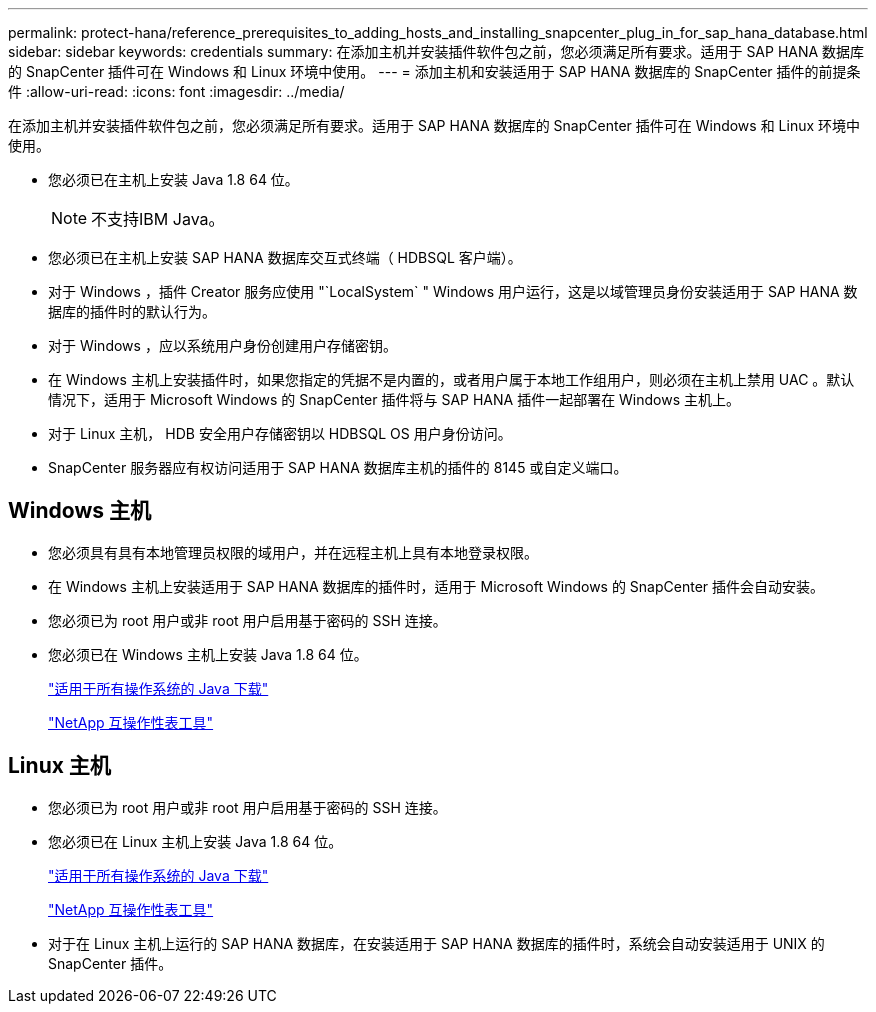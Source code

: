 ---
permalink: protect-hana/reference_prerequisites_to_adding_hosts_and_installing_snapcenter_plug_in_for_sap_hana_database.html 
sidebar: sidebar 
keywords: credentials 
summary: 在添加主机并安装插件软件包之前，您必须满足所有要求。适用于 SAP HANA 数据库的 SnapCenter 插件可在 Windows 和 Linux 环境中使用。 
---
= 添加主机和安装适用于 SAP HANA 数据库的 SnapCenter 插件的前提条件
:allow-uri-read: 
:icons: font
:imagesdir: ../media/


[role="lead"]
在添加主机并安装插件软件包之前，您必须满足所有要求。适用于 SAP HANA 数据库的 SnapCenter 插件可在 Windows 和 Linux 环境中使用。

* 您必须已在主机上安装 Java 1.8 64 位。
+

NOTE: 不支持IBM Java。

* 您必须已在主机上安装 SAP HANA 数据库交互式终端（ HDBSQL 客户端）。
* 对于 Windows ，插件 Creator 服务应使用 "`LocalSystem` " Windows 用户运行，这是以域管理员身份安装适用于 SAP HANA 数据库的插件时的默认行为。
* 对于 Windows ，应以系统用户身份创建用户存储密钥。
* 在 Windows 主机上安装插件时，如果您指定的凭据不是内置的，或者用户属于本地工作组用户，则必须在主机上禁用 UAC 。默认情况下，适用于 Microsoft Windows 的 SnapCenter 插件将与 SAP HANA 插件一起部署在 Windows 主机上。
* 对于 Linux 主机， HDB 安全用户存储密钥以 HDBSQL OS 用户身份访问。
* SnapCenter 服务器应有权访问适用于 SAP HANA 数据库主机的插件的 8145 或自定义端口。




== Windows 主机

* 您必须具有具有本地管理员权限的域用户，并在远程主机上具有本地登录权限。
* 在 Windows 主机上安装适用于 SAP HANA 数据库的插件时，适用于 Microsoft Windows 的 SnapCenter 插件会自动安装。
* 您必须已为 root 用户或非 root 用户启用基于密码的 SSH 连接。
* 您必须已在 Windows 主机上安装 Java 1.8 64 位。
+
http://www.java.com/en/download/manual.jsp["适用于所有操作系统的 Java 下载"]

+
https://imt.netapp.com/matrix/imt.jsp?components=103047;&solution=1257&isHWU&src=IMT["NetApp 互操作性表工具"]





== Linux 主机

* 您必须已为 root 用户或非 root 用户启用基于密码的 SSH 连接。
* 您必须已在 Linux 主机上安装 Java 1.8 64 位。
+
http://www.java.com/en/download/manual.jsp["适用于所有操作系统的 Java 下载"]

+
https://imt.netapp.com/matrix/imt.jsp?components=103047;&solution=1257&isHWU&src=IMT["NetApp 互操作性表工具"]

* 对于在 Linux 主机上运行的 SAP HANA 数据库，在安装适用于 SAP HANA 数据库的插件时，系统会自动安装适用于 UNIX 的 SnapCenter 插件。

